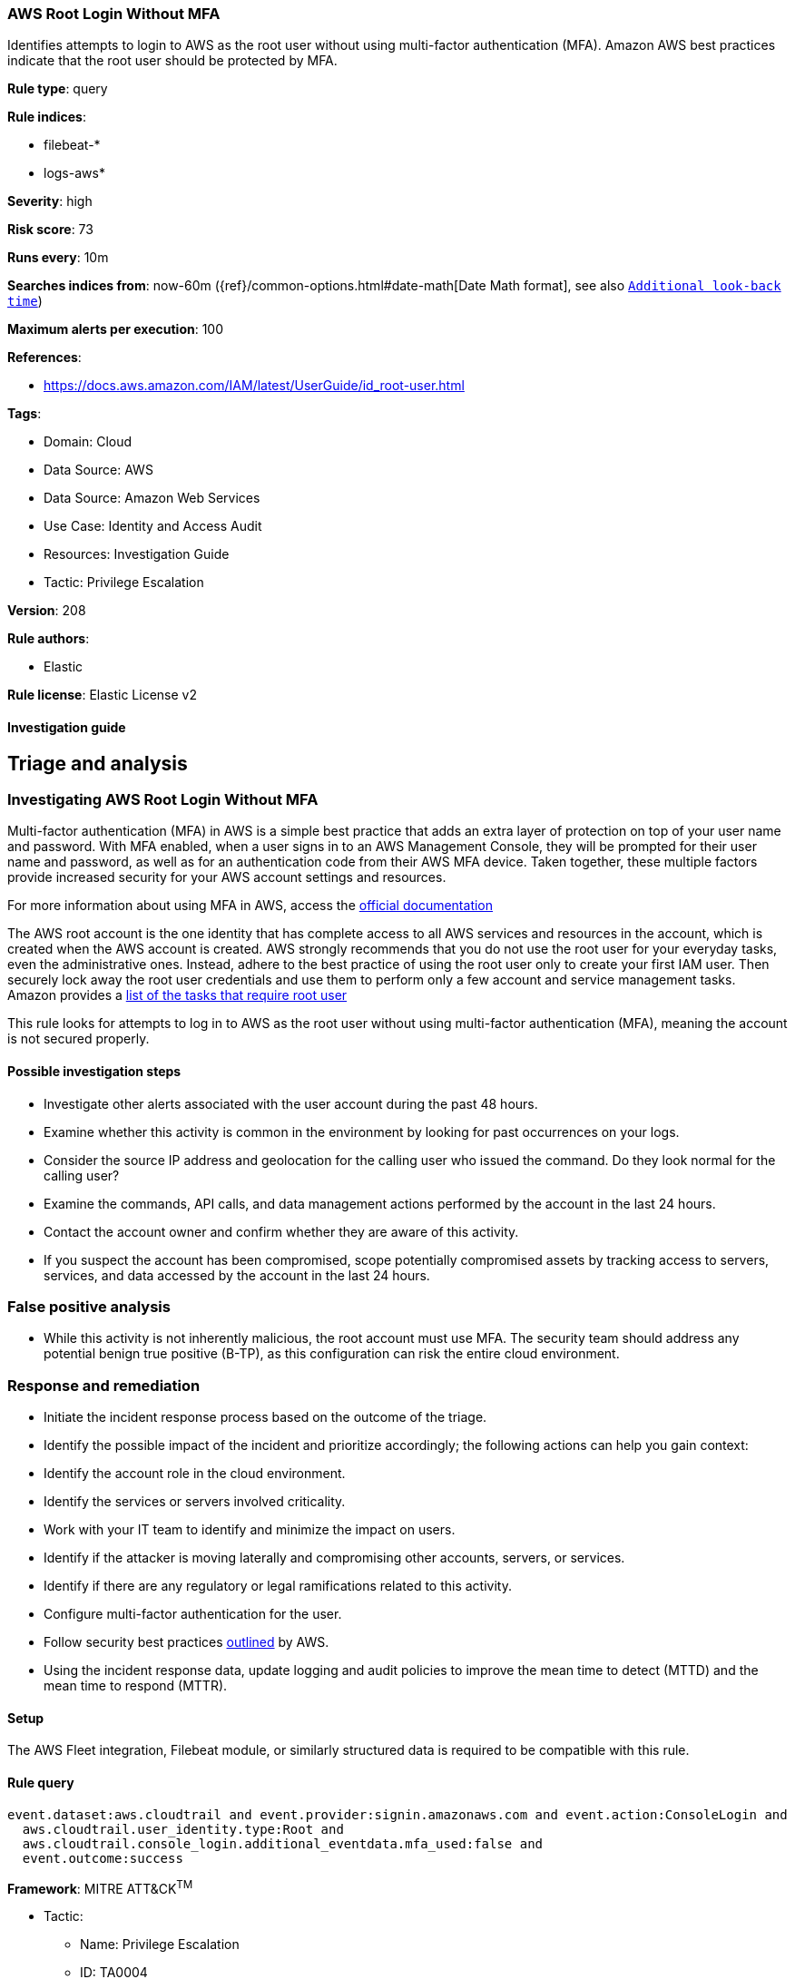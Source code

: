 [[aws-root-login-without-mfa]]
=== AWS Root Login Without MFA

Identifies attempts to login to AWS as the root user without using multi-factor authentication (MFA). Amazon AWS best practices indicate that the root user should be protected by MFA.

*Rule type*: query

*Rule indices*: 

* filebeat-*
* logs-aws*

*Severity*: high

*Risk score*: 73

*Runs every*: 10m

*Searches indices from*: now-60m ({ref}/common-options.html#date-math[Date Math format], see also <<rule-schedule, `Additional look-back time`>>)

*Maximum alerts per execution*: 100

*References*: 

* https://docs.aws.amazon.com/IAM/latest/UserGuide/id_root-user.html

*Tags*: 

* Domain: Cloud
* Data Source: AWS
* Data Source: Amazon Web Services
* Use Case: Identity and Access Audit
* Resources: Investigation Guide
* Tactic: Privilege Escalation

*Version*: 208

*Rule authors*: 

* Elastic

*Rule license*: Elastic License v2


==== Investigation guide


## Triage and analysis

### Investigating AWS Root Login Without MFA

Multi-factor authentication (MFA) in AWS is a simple best practice that adds an extra layer of protection on top of your user name and password. With MFA enabled, when a user signs in to an AWS Management Console, they will be prompted for their user name and password, as well as for an authentication code from their AWS MFA device. Taken together, these multiple factors provide increased security for your AWS account settings and resources.

For more information about using MFA in AWS, access the https://docs.aws.amazon.com/IAM/latest/UserGuide/id_credentials_mfa.html[official documentation]

The AWS root account is the one identity that has complete access to all AWS services and resources in the account, which is created when the AWS account is created. AWS strongly recommends that you do not use the root user for your everyday tasks, even the administrative ones. Instead, adhere to the best practice of using the root user only to create your first IAM user. Then securely lock away the root user credentials and use them to perform only a few account and service management tasks. Amazon provides a https://docs.aws.amazon.com/general/latest/gr/root-vs-iam.html#aws_tasks-that-require-root[list of the tasks that require root user]

This rule looks for attempts to log in to AWS as the root user without using multi-factor authentication (MFA), meaning the account is not secured properly.

#### Possible investigation steps

- Investigate other alerts associated with the user account during the past 48 hours.
- Examine whether this activity is common in the environment by looking for past occurrences on your logs.
- Consider the source IP address and geolocation for the calling user who issued the command. Do they look normal for the calling user?
- Examine the commands, API calls, and data management actions performed by the account in the last 24 hours.
- Contact the account owner and confirm whether they are aware of this activity.
- If you suspect the account has been compromised, scope potentially compromised assets by tracking access to servers,
services, and data accessed by the account in the last 24 hours.

### False positive analysis

- While this activity is not inherently malicious, the root account must use MFA. The security team should address any potential benign true positive (B-TP), as this configuration can risk the entire cloud environment.

### Response and remediation

- Initiate the incident response process based on the outcome of the triage.
- Identify the possible impact of the incident and prioritize accordingly; the following actions can help you gain context:
    - Identify the account role in the cloud environment.
    - Identify the services or servers involved criticality.
    - Work with your IT team to identify and minimize the impact on users.
    - Identify if the attacker is moving laterally and compromising other accounts, servers, or services.
    - Identify if there are any regulatory or legal ramifications related to this activity.
- Configure multi-factor authentication for the user.
- Follow security best practices https://aws.amazon.com/premiumsupport/knowledge-center/security-best-practices/[outlined] by AWS.
- Using the incident response data, update logging and audit policies to improve the mean time to detect (MTTD) and the mean time to respond (MTTR).

==== Setup


The AWS Fleet integration, Filebeat module, or similarly structured data is required to be compatible with this rule.

==== Rule query


[source, js]
----------------------------------
event.dataset:aws.cloudtrail and event.provider:signin.amazonaws.com and event.action:ConsoleLogin and
  aws.cloudtrail.user_identity.type:Root and
  aws.cloudtrail.console_login.additional_eventdata.mfa_used:false and
  event.outcome:success

----------------------------------

*Framework*: MITRE ATT&CK^TM^

* Tactic:
** Name: Privilege Escalation
** ID: TA0004
** Reference URL: https://attack.mitre.org/tactics/TA0004/
* Technique:
** Name: Valid Accounts
** ID: T1078
** Reference URL: https://attack.mitre.org/techniques/T1078/
